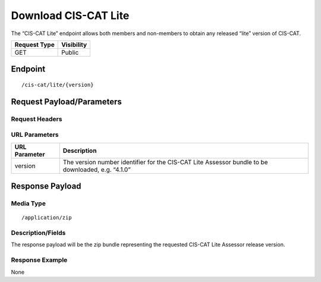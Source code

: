 Download CIS-CAT Lite
=========================================================
The “CIS-CAT Lite” endpoint allows both members and non-members to obtain any released “lite” version of CIS-CAT.

.. list-table::
	:header-rows: 1

	* - Request Type 
	  - Visibility
	* - GET
	  - Public

Endpoint
--------

::

	/cis-cat/lite/{version}

Request Payload/Parameters
--------------------------

Request Headers
^^^^^^^^^^^^^^^

URL Parameters
^^^^^^^^^^^^^^

.. list-table::
	:header-rows: 1

	* - URL Parameter
	  - Description
	* - version
	  - The version number identifier for the CIS-CAT Lite Assessor bundle to be downloaded, e.g. “4.1.0”

Response Payload
----------------


Media Type
^^^^^^^^^^

::

	/application/zip


Description/Fields
^^^^^^^^^^^^^^^^^^
The response payload will be the zip bundle representing the requested CIS-CAT Lite Assessor release version.

Response Example
^^^^^^^^^^^^^^^^
None

.. history
.. authors
.. license
